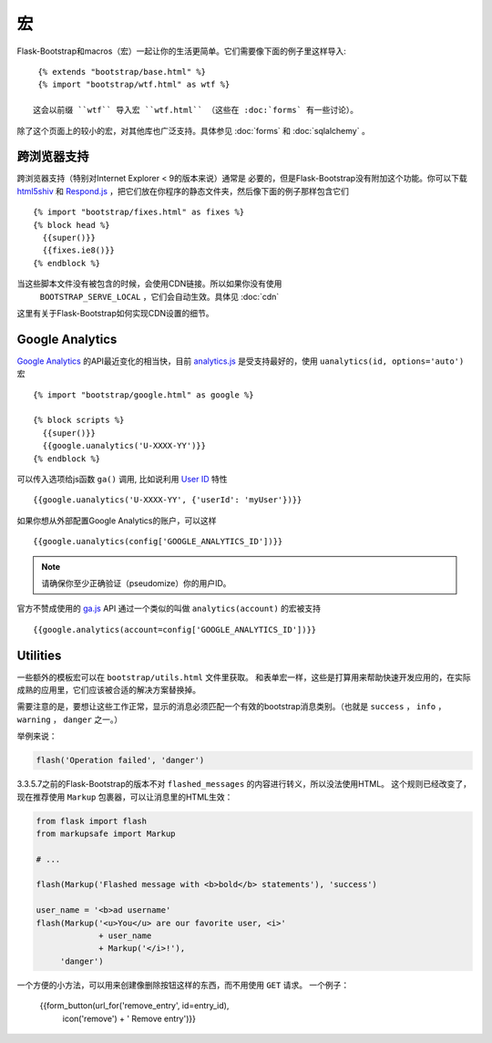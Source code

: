宏
===

.. highlight:: jinja

Flask-Bootstrap和macros（宏）一起让你的生活更简单。它们需要像下面的例子里这样导入::

  {% extends "bootstrap/base.html" %}
  {% import "bootstrap/wtf.html" as wtf %}

 这会以前缀 ``wtf`` 导入宏 ``wtf.html`` （这些在 :doc:`forms` 有一些讨论）。

除了这个页面上的较小的宏，对其他库也广泛支持。具体参见 :doc:`forms` 和 :doc:`sqlalchemy` 。


跨浏览器支持
-----------

跨浏览器支持（特别对Internet Explorer < 9的版本来说）通常是
必要的，但是Flask-Bootstrap没有附加这个功能。你可以下载 `html5shiv
<https://raw.github.com/aFarkas/html5shiv/master/dist/html5shiv.min.js>`_ 和
`Respond.js <https://raw.githubusercontent.com/scottjehl/Respond/master/dest/
respond.min.js>`_ ，把它们放在你程序的静态文件夹，然后像下面的例子那样包含它们 ::

  {% import "bootstrap/fixes.html" as fixes %}
  {% block head %}
    {{super()}}
    {{fixes.ie8()}}
  {% endblock %}


当这些脚本文件没有被包含的时候，会使用CDN链接。所以如果你没有使用
 ``BOOTSTRAP_SERVE_LOCAL`` ，它们会自动生效。具体见 :doc:`cdn`
这里有关于Flask-Bootstrap如何实现CDN设置的细节。


Google Analytics
----------------

`Google Analytics <http://www.google.com/analytics/>`_  的API最近变化的相当快，目前
`analytics.js <https://developers.google.com/analytics/devguides/collection/analyticsjs/>`_
是受支持最好的，使用 ``uanalytics(id, options='auto')`` 宏 ::

  {% import "bootstrap/google.html" as google %}

  {% block scripts %}
    {{super()}}
    {{google.uanalytics('U-XXXX-YY')}}
  {% endblock %}

可以传入选项给js函数 ``ga()`` 调用, 比如说利用
`User ID <https://developers.google.com/analytics/
devguides/collection/analyticsjs/user-id>`_ 特性 ::

  {{google.uanalytics('U-XXXX-YY', {'userId': 'myUser'})}}

如果你想从外部配置Google Analytics的账户，可以这样 ::

  {{google.uanalytics(config['GOOGLE_ANALYTICS_ID'])}}


.. note:: 请确保你至少正确验证（pseudomize）你的用户ID。

官方不赞成使用的 `ga.js
<https://developers.google.com/analytics/devguides/collection/gajs/>`_ API
通过一个类似的叫做 ``analytics(account)`` 的宏被支持 ::

  {{google.analytics(account=config['GOOGLE_ANALYTICS_ID'])}}


Utilities
---------

一些额外的模板宏可以在 ``bootstrap/utils.html``
文件里获取。 和表单宏一样，这些是打算用来帮助快速开发应用的，在实际成熟的应用里，它们应该被合适的解决方案替换掉。

.. py:function:: flashed_messages(messages=None, container=True, transform=..., default_category=None, dismissible=False)

   渲染Flask的 :func:`~flask.flash` 消息。用常用的消息类别名称匹配稍不常用的Bootstrap CSS类名。
   （即： ``error -> danger`` ）

   :param messages: 一个消息的列表，如果没有给出，会使用
                    :func:`~flask.get_flashed_messages` 重新获取它们。
   :param container: 如果设为True，会输出一个完整的     。
                     ``<div class="container">`` 元素，否则只是每条消息被包裹进一个 ``<div>`` 里。
   :param transform: 一个匹配消息类别的字典。查询时对大小写敏感。
                     case-insensitively. Default maps all Python loglevel默认匹配所有Python loglevel级别的 *names*
                     到Bootdtrap CSS类。
   :param default_category: 如果一个类别在transform里没有匹配，那么它会被直接传入，不作改变。
                            而如果设置了 ``default_category`` ，那么将会被替换为这个值。
   :param dismissible: 如果设为True， 将会输出一个关闭按钮到消息上
                       如果想要完整功能的可关闭的消息提示，
                       你需要使用JavaScript消息提示（alert）插件。

需要注意的是，要想让这些工作正常，显示的消息必须匹配一个有效的bootstrap消息类别。（也就是 ``success`` ，
``info`` ， ``warning`` ， ``danger`` 之一。）

举例来说：

.. code-block:: python

    flash('Operation failed', 'danger')

3.3.5.7之前的Flask-Bootstrap的版本不对 ``flashed_messages`` 的内容进行转义，所以没法使用HTML。
这个规则已经改变了，现在推荐使用 ``Markup`` 包裹器，可以让消息里的HTML生效：

.. code-block:: python

    from flask import flash
    from markupsafe import Markup

    # ...

    flash(Markup('Flashed message with <b>bold</b> statements'), 'success')

    user_name = '<b>ad username'
    flash(Markup('<u>You</u> are our favorite user, <i>'
                 + user_name
                 + Markup('</i>!'),
         'danger')

.. py:function:: icon(type, extra_classes, **kwargs)

   在一个 ``<span>`` 元素里渲染Glyphicon。

   :param messages: 图片的短名字，比如 ``remove`` 。
   :param extra_classes: 添加到类属性的附加类的列表
   :param kwargs: 附加的HTML属性


.. py:function:: form_button(url, content, method='post', class='btn-link',\
                 **kwargs)

   渲染一个被表单包裹的按钮/链接。

   :param url: 要提交到的末端点（endpoint）。
   :param content: 按钮元素的内容。
   :param method: 周围表单的 ``method`` 属性。
   :param class: 按钮元素的 ``class`` 属性。
   :param kwargs: 按钮元素的额外HTML属性。


一个方便的小方法，可以用来创建像删除按钮这样的东西，而不用使用 ``GET`` 请求。
一个例子：

  {{form_button(url_for('remove_entry', id=entry_id),
                icon('remove') + ' Remove entry')}}
